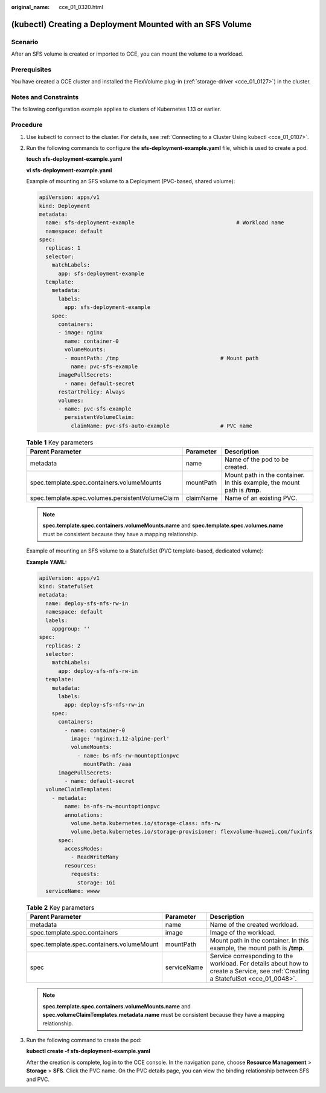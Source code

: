 :original_name: cce_01_0320.html

.. _cce_01_0320:

(kubectl) Creating a Deployment Mounted with an SFS Volume
==========================================================

Scenario
--------

After an SFS volume is created or imported to CCE, you can mount the volume to a workload.

Prerequisites
-------------

You have created a CCE cluster and installed the FlexVolume plug-in (:ref:`storage-driver <cce_01_0127>`) in the cluster.

Notes and Constraints
---------------------

The following configuration example applies to clusters of Kubernetes 1.13 or earlier.

Procedure
---------

#. Use kubectl to connect to the cluster. For details, see :ref:`Connecting to a Cluster Using kubectl <cce_01_0107>`.

#. Run the following commands to configure the **sfs-deployment-example.yaml** file, which is used to create a pod.

   **touch sfs-deployment-example.yaml**

   **vi sfs-deployment-example.yaml**

   Example of mounting an SFS volume to a Deployment (PVC-based, shared volume):

   .. code-block::

      apiVersion: apps/v1
      kind: Deployment
      metadata:
        name: sfs-deployment-example                                # Workload name
        namespace: default
      spec:
        replicas: 1
        selector:
          matchLabels:
            app: sfs-deployment-example
        template:
          metadata:
            labels:
              app: sfs-deployment-example
          spec:
            containers:
            - image: nginx
              name: container-0
              volumeMounts:
              - mountPath: /tmp                                # Mount path
                name: pvc-sfs-example
            imagePullSecrets:
              - name: default-secret
            restartPolicy: Always
            volumes:
            - name: pvc-sfs-example
              persistentVolumeClaim:
                claimName: pvc-sfs-auto-example                # PVC name

   .. table:: **Table 1** Key parameters

      +--------------------------------------------------+-----------+---------------------------------------------------------------------------+
      | Parent Parameter                                 | Parameter | Description                                                               |
      +==================================================+===========+===========================================================================+
      | metadata                                         | name      | Name of the pod to be created.                                            |
      +--------------------------------------------------+-----------+---------------------------------------------------------------------------+
      | spec.template.spec.containers.volumeMounts       | mountPath | Mount path in the container. In this example, the mount path is **/tmp**. |
      +--------------------------------------------------+-----------+---------------------------------------------------------------------------+
      | spec.template.spec.volumes.persistentVolumeClaim | claimName | Name of an existing PVC.                                                  |
      +--------------------------------------------------+-----------+---------------------------------------------------------------------------+

   .. note::

      **spec.template.spec.containers.volumeMounts.name** and **spec.template.spec.volumes.name** must be consistent because they have a mapping relationship.

   Example of mounting an SFS volume to a StatefulSet (PVC template-based, dedicated volume):

   **Example YAML:**

   .. code-block::

      apiVersion: apps/v1
      kind: StatefulSet
      metadata:
        name: deploy-sfs-nfs-rw-in
        namespace: default
        labels:
          appgroup: ''
      spec:
        replicas: 2
        selector:
          matchLabels:
            app: deploy-sfs-nfs-rw-in
        template:
          metadata:
            labels:
              app: deploy-sfs-nfs-rw-in
          spec:
            containers:
              - name: container-0
                image: 'nginx:1.12-alpine-perl'
                volumeMounts:
                  - name: bs-nfs-rw-mountoptionpvc
                    mountPath: /aaa
            imagePullSecrets:
              - name: default-secret
        volumeClaimTemplates:
          - metadata:
              name: bs-nfs-rw-mountoptionpvc
              annotations:
                volume.beta.kubernetes.io/storage-class: nfs-rw
                volume.beta.kubernetes.io/storage-provisioner: flexvolume-huawei.com/fuxinfs
            spec:
              accessModes:
                - ReadWriteMany
              resources:
                requests:
                  storage: 1Gi
        serviceName: wwww

   .. table:: **Table 2** Key parameters

      +-------------------------------------------+-------------+------------------------------------------------------------------------------------------------------------------------------------+
      | Parent Parameter                          | Parameter   | Description                                                                                                                        |
      +===========================================+=============+====================================================================================================================================+
      | metadata                                  | name        | Name of the created workload.                                                                                                      |
      +-------------------------------------------+-------------+------------------------------------------------------------------------------------------------------------------------------------+
      | spec.template.spec.containers             | image       | Image of the workload.                                                                                                             |
      +-------------------------------------------+-------------+------------------------------------------------------------------------------------------------------------------------------------+
      | spec.template.spec.containers.volumeMount | mountPath   | Mount path in the container. In this example, the mount path is **/tmp**.                                                          |
      +-------------------------------------------+-------------+------------------------------------------------------------------------------------------------------------------------------------+
      | spec                                      | serviceName | Service corresponding to the workload. For details about how to create a Service, see :ref:`Creating a StatefulSet <cce_01_0048>`. |
      +-------------------------------------------+-------------+------------------------------------------------------------------------------------------------------------------------------------+

   .. note::

      **spec.template.spec.containers.volumeMounts.name** and **spec.volumeClaimTemplates.metadata.name** must be consistent because they have a mapping relationship.

#. Run the following command to create the pod:

   **kubectl create -f sfs-deployment-example.yaml**

   After the creation is complete, log in to the CCE console. In the navigation pane, choose **Resource Management** > **Storage** > **SFS**. Click the PVC name. On the PVC details page, you can view the binding relationship between SFS and PVC.
